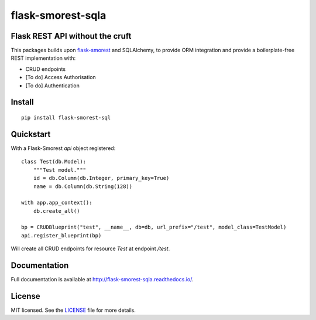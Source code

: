 =======================
flask-smorest-sqla
=======================

Flask REST API without the cruft
==================================

This packages builds upon `flask-smorest <https://github.com/marshmallow-code/flask-smorest>`_ and SQLAlchemy, to provide ORM integration and provide a boilerplate-free REST implementation with:

- CRUD endpoints
- [To do] Access Authorisation
- [To do] Authentication

Install
============

::

    pip install flask-smorest-sql


Quickstart
============

With a Flask-Smorest `api` object registered:

::

    class Test(db.Model):
        """Test model."""
        id = db.Column(db.Integer, primary_key=True)
        name = db.Column(db.String(128))

    with app.app_context():
        db.create_all()

    bp = CRUDBlueprint("test", __name__, db=db, url_prefix="/test", model_class=TestModel)
    api.register_blueprint(bp)


Will create all CRUD endpoints for resource `Test` at endpoint `/test`.


Documentation
=============

Full documentation is available at http://flask-smorest-sqla.readthedocs.io/.


License
============

MIT licensed. See the `LICENSE <https://github.com/marshmallow-code/flask-smorest/blob/master/LICENSE>`_ file for more details.
